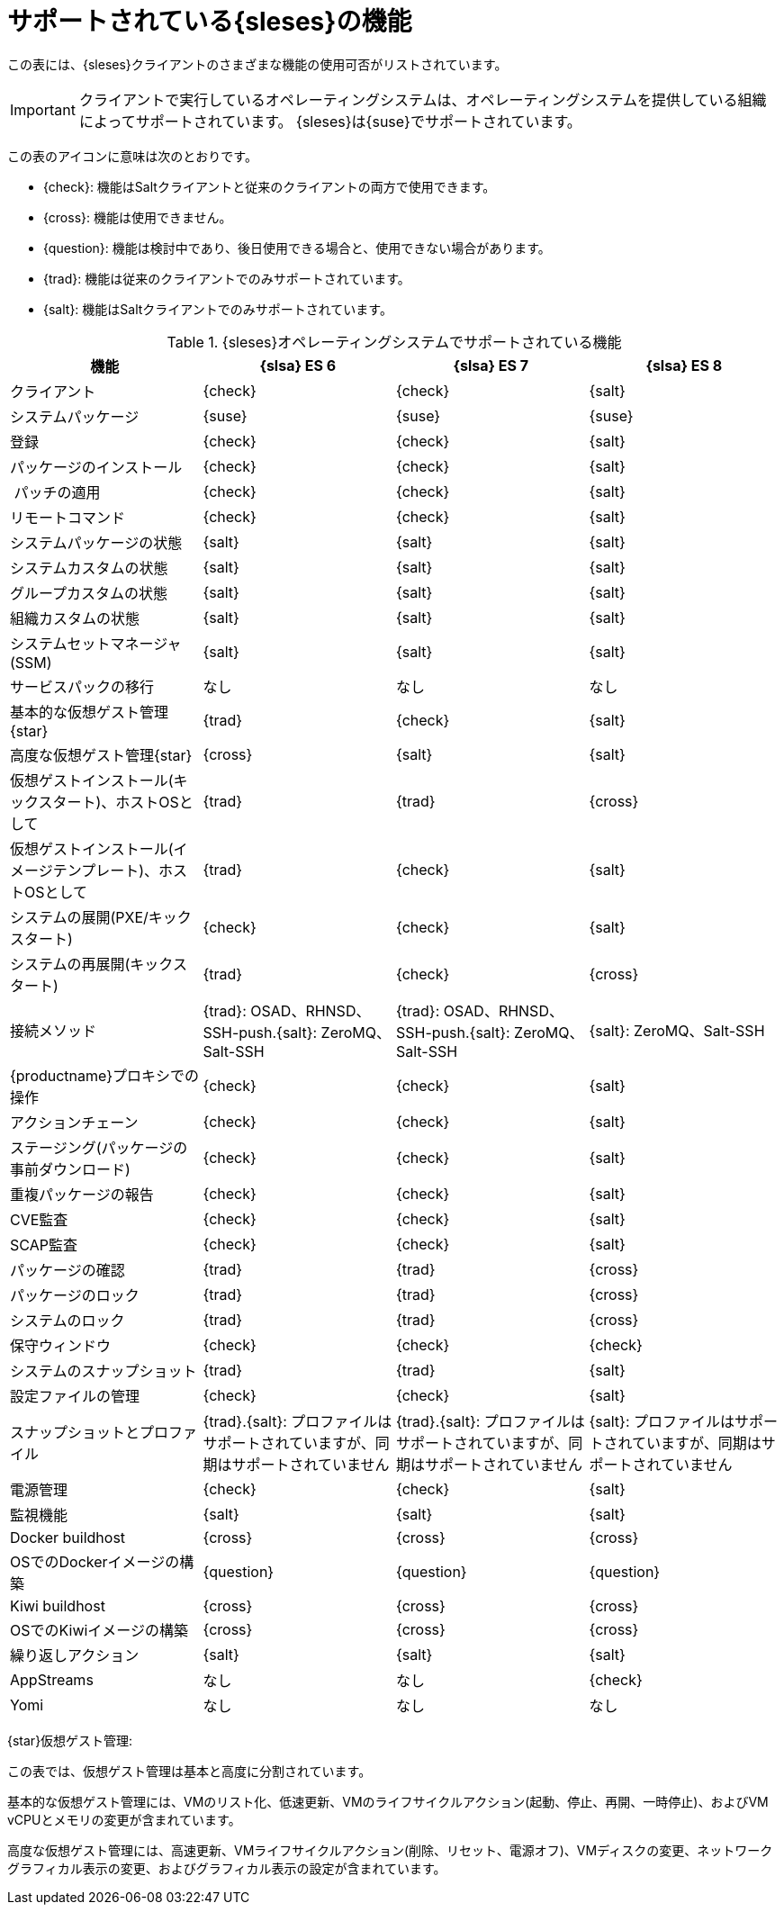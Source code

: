 [[supported-features-es]]
= サポートされている{sleses}の機能


この表には、{sleses}クライアントのさまざまな機能の使用可否がリストされています。

[IMPORTANT]
====
クライアントで実行しているオペレーティングシステムは、オペレーティングシステムを提供している組織によってサポートされています。 {sleses}は{suse}でサポートされています。
====

この表のアイコンに意味は次のとおりです。

* {check}: 機能はSaltクライアントと従来のクライアントの両方で使用できます。
* {cross}: 機能は使用できません。
* {question}: 機能は検討中であり、後日使用できる場合と、使用できない場合があります。
* {trad}: 機能は従来のクライアントでのみサポートされています。
* {salt}: 機能はSaltクライアントでのみサポートされています。


[cols="1,1,1,1", options="header"]
.{sleses}オペレーティングシステムでサポートされている機能
|===

| 機能
|{slsa}{nbsp}ES{nbsp}6
 | {slsa}{nbsp}ES{nbsp}7
 | {slsa}{nbsp}ES{nbsp}8
 
 | クライアント
 | {check}
 | {check}
 | {salt}
 
 | システムパッケージ
 | {suse}
 | {suse}
 | {suse}
 
 | 登録
 | {check}
 | {check}
 | {salt}
 
 | パッケージのインストール
 | {check}
 | {check}
 | {salt}
 
 | パッチの適用
 | {check}
 | {check}
 | {salt}
 
 | リモートコマンド
 | {check}
 | {check}
 | {salt}
 
 | システムパッケージの状態
 | {salt}
 | {salt}
 | {salt}
 
 | システムカスタムの状態
 | {salt}
 | {salt}
 | {salt}
 
 | グループカスタムの状態
 | {salt}
 | {salt}
 | {salt}
 
 | 組織カスタムの状態
 | {salt}
 | {salt}
 | {salt}
 
 | システムセットマネージャ(SSM)
 | {salt}
 | {salt}
 | {salt}
 
 | サービスパックの移行
 | なし
 | なし
 | なし
 
 | 基本的な仮想ゲスト管理 {star}
 | {trad}
 | {check}
 | {salt}
 
 | 高度な仮想ゲスト管理{star}
 | {cross}
 | {salt}
 | {salt}
 
 | 仮想ゲストインストール(キックスタート)、ホストOSとして
 | {trad}
 | {trad}
 | {cross}
 
 | 仮想ゲストインストール(イメージテンプレート)、ホストOSとして
 | {trad}
 | {check}
 | {salt}
 
 | システムの展開(PXE/キックスタート)
 | {check}
 | {check}
 | {salt}
 
 | システムの再展開(キックスタート)
 | {trad}
 | {check}
 | {cross}
 
 | 接続メソッド
 | {trad}: OSAD、RHNSD、SSH-push.{salt}: ZeroMQ、Salt-SSH
 | {trad}: OSAD、RHNSD、SSH-push.{salt}: ZeroMQ、Salt-SSH
 | {salt}: ZeroMQ、Salt-SSH
 
 | {productname}プロキシでの操作
 | {check}
 | {check}
 | {salt}
 
 | アクションチェーン
 | {check}
 | {check}
 | {salt}
 
 | ステージング(パッケージの事前ダウンロード)
 | {check}
 | {check}
 | {salt}
 
 | 重複パッケージの報告
 | {check}
 | {check}
 | {salt}
 
 | CVE監査
 | {check}
 | {check}
 | {salt}
 
 | SCAP監査
 | {check}
 | {check}
 | {salt}
 
 | パッケージの確認
 | {trad}
 | {trad}
 | {cross}
 
 | パッケージのロック
 | {trad}
 | {trad}
 | {cross}
 
 | システムのロック
 | {trad}
 | {trad}
 | {cross}
 
 | 保守ウィンドウ
 | {check}
 | {check}
 | {check}
 
 | システムのスナップショット
 | {trad}
 | {trad}
 | {salt}
 
 | 設定ファイルの管理
 | {check}
 | {check}
 | {salt}
 
 | スナップショットとプロファイル
 | {trad}.{salt}: プロファイルはサポートされていますが、同期はサポートされていません
 | {trad}.{salt}: プロファイルはサポートされていますが、同期はサポートされていません
 | {salt}: プロファイルはサポートされていますが、同期はサポートされていません
 
 | 電源管理
 | {check}
 | {check}
 | {salt}
 
 | 監視機能
 | {salt}
 | {salt}
 | {salt}
 
 | Docker buildhost
 | {cross}
 | {cross}
 | {cross}
 
 | OSでのDockerイメージの構築
 | {question}
 | {question}
 | {question}
 
 | Kiwi buildhost
 | {cross}
 | {cross}
 | {cross}
 
 | OSでのKiwiイメージの構築
 | {cross}
 | {cross}
 | {cross}
 
 | 繰り返しアクション
 | {salt}
 | {salt}
 | {salt}
 
 | AppStreams
 | なし
 | なし
 | {check}
 
 |Yomi
 | なし
 | なし
 | なし

|===

{star}仮想ゲスト管理:

この表では、仮想ゲスト管理は基本と高度に分割されています。

基本的な仮想ゲスト管理には、VMのリスト化、低速更新、VMのライフサイクルアクション(起動、停止、再開、一時停止)、およびVM vCPUとメモリの変更が含まれています。

高度な仮想ゲスト管理には、高速更新、VMライフサイクルアクション(削除、リセット、電源オフ)、VMディスクの変更、ネットワークグラフィカル表示の変更、およびグラフィカル表示の設定が含まれています。
